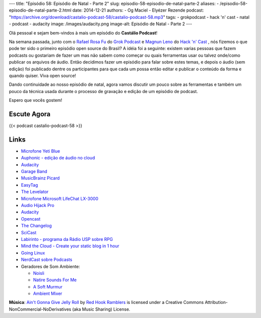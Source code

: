 ---
title: "Episódio 58: Episódio de Natal - Parte 2"
slug: episodio-58-episodio-de-natal-parte-2
aliases:
- /episodio-58-episodio-de-natal-parte-2.html
date: 2014-12-21
authors:
- Og Maciel
- Elyézer Rezende
podcast: "https://archive.org/download/castalio-podcast-58/castalio-podcast-58.mp3"
tags:
- grokpodcast
- hack 'n' cast
- natal
- podcast
- audacity
image: /images/audacity.png
image-alt: Episódio de Natal - Parte 2
---

Olá pessoal e sejam bem-vindos à mais um episódio do **Castálio Podcast**!

Na semana passada, junto com o `Rafael Rosa Fu`_ do `Grok Podcast`_ e
`Magnun Leno`_ do `Hack 'n' Cast`_ , nós fizemos o que pode ter sido o
primeiro episódio open source do Brasil? A idéia foi a seguinte:
existem varias pessoas que fazem podcasts ou gostariam de fazer um mas
não sabem como começar ou quais ferramentas usar ou talvez onde/como
publicar os arquivos de áudio. Então decidimos fazer um episódio para
falar sobre estes temas, e depois o áudio (sem edição) foi publicado
dentre os participantes para que cada um possa então editar e publicar
o conteúdo da forma e quando quiser. Viva open source!

.. more

Dando continuidade ao nosso episódio de natal, agora vamos discutir um
pouco sobre as ferramentas e também um pouco da técnica usada durante
o processo de gravação e edição de um episódio de podcast.


Espero que vocês gostem!

Escute Agora
------------

{{< podcast castalio-podcast-58 >}}

Links
-----
* `Microfone Yeti Blue`_
* `Auphonic - edição de áudio no cloud`_
* `Audacity`_
* `Garage Band`_
* `MusicBrainz Picard`_
* `EasyTag`_
* `The Levelator`_
* `Microfone Microsoft LifeChat LX-3000`_
* `Audio Hijack Pro`_
* `Audacity`_
* `Opencast`_
* `The Changelog`_
* `SciCast`_
* `Labirinto - programa da Rádio USP sobre RPG`_
* `Mind the Cloud - Create your static blog in 1 hour`_
* `Going Linux`_
* `NerdCast sobre Podcasts`_
* Geradores de Som Ambiente:

  * `Noisli`_
  * `Natire Sounds For Me`_
  * `A Soft Murmur`_
  * `Ambient Mixer`_

.. class:: alert alert-info

        **Música**: `Ain't Gonna Give Jelly Roll`_ by `Red Hook Ramblers`_ is licensed under a Creative Commons Attribution-NonCommercial-NoDerivatives (aka Music Sharing) License.


.. Links dos Podcasts
.. _Castálio Podcast: http://castalio.info
.. _Grok Podcast: http://grokpodcast.com
.. _Hack 'n' Cast: http://mindbending.org/pt/category/hack-n-cast
.. _Opencast: http://tecnologiaaberta.com.br

.. Links de Outros Podcasts citados:
.. _The Changelog: http://thechangelog.com
.. _SciCast: http://scicast.com.br/
.. _NerdCast sobre Podcasts: http://jovemnerd.com.br/nerdcast/nerdcast-440-making-of-podcasts/
.. _Labirinto - programa da Rádio USP sobre RPG: http://www.prisioneirosdaimaginacao.com.br/`_
.. _Mind the Cloud - Create your static blog in 1 hour: http://blog.mindthecloud.com/2014/08/31/create-your-static-blog-from-scratch-in-1-hour.html`_
.. _Going Linux: http://goinglinux.com/

.. Links de equipamentos/programas para gravação
.. _Microfone Yeti Blue: http://www.amazon.com/Blue-Microphones-Yeti-USB-Microphone/dp/B002VA464S/ref=sr_1_1?s=electronics&ie=UTF8&qid=1418434997&sr=1-1&keywords=yeti+blue+mic`_
.. _Microfone Microsoft LifeChat LX-3000: http://www.amazon.com/s/ref=nb_sb_noss?url=search-alias%3Daps&field-keywords=microsoft+lx+3000
.. _Audio Hijack Pro: http://rogueamoeba.com/audiohijackpro/
.. _Audacity: http://audacity.sourceforge.net/?lang=pt-BR
.. _Normalização e Amplificação: http://manual.audacityteam.org/o/man/amplify_and_normalize.html

.. Links de Programas e técnicas de edição:
.. _Auphonic - edição de áudio no cloud: https://auphonic.com/`_
.. _Remoção de Ruídos Básico: http://manual.audacityteam.org/o/man/noise_removal.html
.. _Remoção de Ruídos Avançado: http://wiki.audacityteam.org/wiki/Noise_Removal
.. _Compressor de Áudio: http://manual.audacityteam.org/o/man/compressor.html
.. _Garage Band: https://www.apple.com/br/mac/garageband/
.. _MusicBrainz Picard: https://picard.musicbrainz.org/
.. _EasyTag: https://wiki.gnome.org/Apps/EasyTAG
.. _The Levelator: http://web.archive.org/web/20130729204551id_/http://www.conversationsnetwork.org/levelator/

.. Demais links
.. _Noisli: http://www.noisli.com/
.. _Natire Sounds For Me: http://naturesoundsfor.me/
.. _A Soft Murmur: http://asoftmurmur.com/
.. _Ambient Mixer: http://www.ambient-mixer.com/

.. Twitter
.. _Rafael Rosa Fu: https://twitter.com/rafaelrosafu
.. _Magnun Leno: https://twitter.com/mind_bend

.. Footer
.. _Ain't Gonna Give Jelly Roll: http://freemusicarchive.org/music/Red_Hook_Ramblers/Live__WFMU_on_Antique_Phonograph_Music_Program_with_MAC_Feb_8_2011/Red_Hook_Ramblers_-_12_-_Aint_Gonna_Give_Jelly_Roll
.. _Red Hook Ramblers: http://www.redhookramblers.com/
